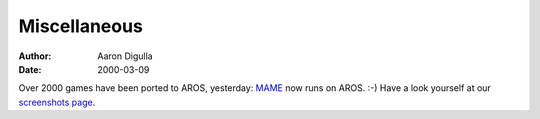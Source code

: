 =============
Miscellaneous
=============

:Author: Aaron Digulla
:Date:   2000-03-09

Over 2000 games have been ported to AROS, yesterday: MAME__ now runs on AROS. 
:-) Have a look yourself at our `screenshots page`__.

__ https://www.mamedev.org/
__ ../../pictures/screenshots/

